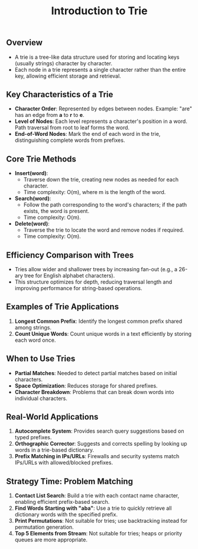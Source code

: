 #+TITLE: Introduction to Trie
** Overview
   - A trie is a tree-like data structure used for storing and locating keys (usually strings) character by character.
   - Each node in a trie represents a single character rather than the entire key, allowing efficient storage and retrieval.

** Key Characteristics of a Trie
   - **Character Order**: Represented by edges between nodes. Example: "are" has an edge from **a** to **r** to **e**.
   - **Level of Nodes**: Each level represents a character's position in a word. Path traversal from root to leaf forms the word.
   - **End-of-Word Nodes**: Mark the end of each word in the trie, distinguishing complete words from prefixes.

** Core Trie Methods
   - **Insert(word)**:
     - Traverse down the trie, creating new nodes as needed for each character.
     - Time complexity: O(m), where m is the length of the word.
   - **Search(word)**:
     - Follow the path corresponding to the word's characters; if the path exists, the word is present.
     - Time complexity: O(m).
   - **Delete(word)**:
     - Traverse the trie to locate the word and remove nodes if required.
     - Time complexity: O(m).

** Efficiency Comparison with Trees
   - Tries allow wider and shallower trees by increasing fan-out (e.g., a 26-ary tree for English alphabet characters).
   - This structure optimizes for depth, reducing traversal length and improving performance for string-based operations.

** Examples of Trie Applications
   1. **Longest Common Prefix**: Identify the longest common prefix shared among strings.
   2. **Count Unique Words**: Count unique words in a text efficiently by storing each word once.

** When to Use Tries
   - **Partial Matches**: Needed to detect partial matches based on initial characters.
   - **Space Optimization**: Reduces storage for shared prefixes.
   - **Character Breakdown**: Problems that can break down words into individual characters.

** Real-World Applications
   1. **Autocomplete System**: Provides search query suggestions based on typed prefixes.
   2. **Orthographic Corrector**: Suggests and corrects spelling by looking up words in a trie-based dictionary.
   3. **Prefix Matching in IPs/URLs**: Firewalls and security systems match IPs/URLs with allowed/blocked prefixes.

** Strategy Time: Problem Matching
   1. **Contact List Search**: Build a trie with each contact name character, enabling efficient prefix-based search.
   2. **Find Words Starting with "aba"**: Use a trie to quickly retrieve all dictionary words with the specified prefix.
   3. **Print Permutations**: Not suitable for tries; use backtracking instead for permutation generation.
   4. **Top 5 Elements from Stream**: Not suitable for tries; heaps or priority queues are more appropriate.

